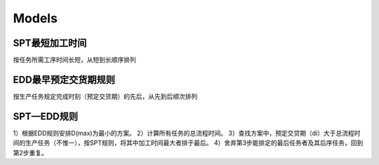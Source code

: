 Models
========

SPT最短加工时间
-------------

按任务所需工序时间长短，从短到长顺序排列


EDD最早预定交货期规则
------------------

按生产任务规定完成时刻（预定交货期）的先后，从先到后顺次排列

SPT—EDD规则
----------

1）根据EDD规则安排D(max)为最小的方案。
2）计算所有任务的总流程时间。
3）查找方案中，预定交贷期（di）大于总流程时间的生产任务（不惟一），按SPT规则，将其中加工时间最大者排于最后。
4）舍弃第3步能排定的最后任务者及其后序任务，回到第2步重复。
